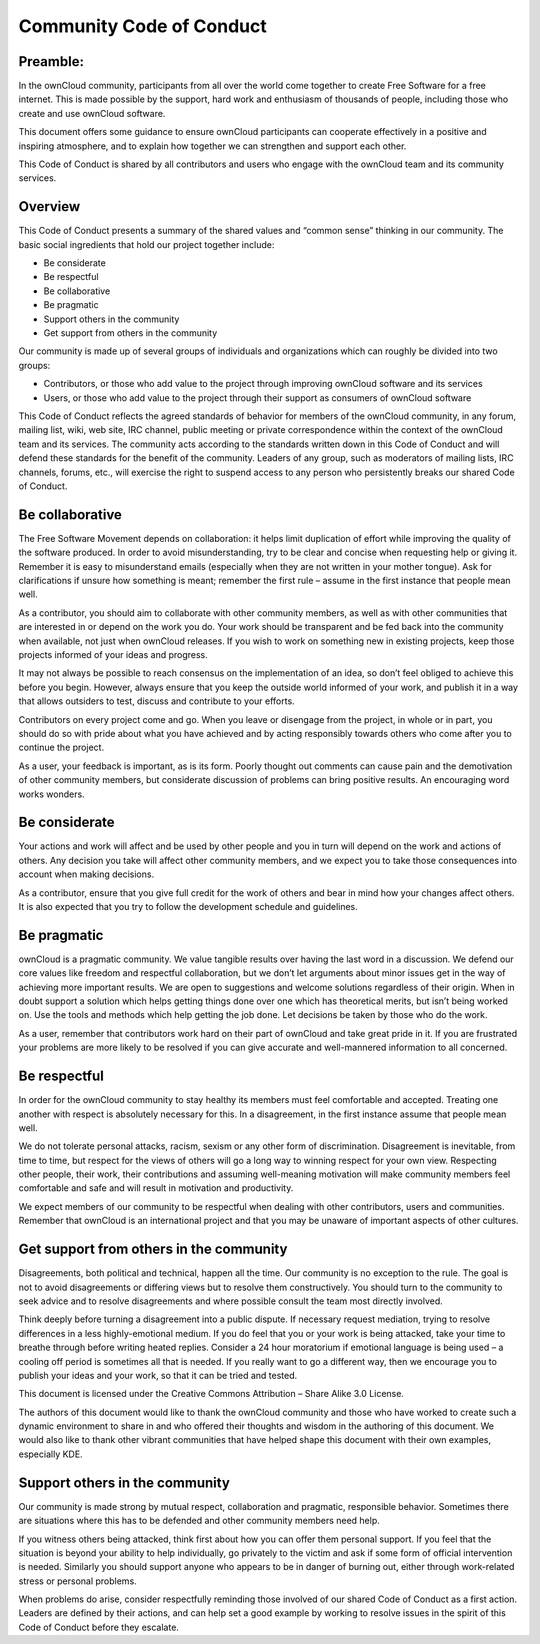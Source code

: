 Community Code of Conduct
=========================

Preamble:
---------

In the ownCloud community, participants from all over the world come together to create Free Software for a free internet. This is made possible by the support, hard work and enthusiasm of thousands of people, including those who create and use ownCloud software.

This document offers some guidance to ensure ownCloud participants can cooperate effectively in a positive and inspiring atmosphere, and to explain how together we can strengthen and support each other.

This Code of Conduct is shared by all contributors and users who engage with the ownCloud team and its community services.

Overview
--------

This Code of Conduct presents a summary of the shared values and “common sense” thinking in our community. The basic social ingredients that hold our project together include:

* Be considerate
* Be respectful
* Be collaborative
* Be pragmatic
* Support others in the community
* Get support from others in the community

Our community is made up of several groups of individuals and organizations which can roughly be divided into two groups:

* Contributors, or those who add value to the project through improving ownCloud software and its services
* Users, or those who add value to the project through their support as consumers of ownCloud software

This Code of Conduct reflects the agreed standards of behavior for members of the ownCloud community, in any forum, mailing list, wiki, web site, IRC channel, public meeting or private correspondence within the context of the ownCloud team and its services. The community acts according to the standards written down in this Code of Conduct and will defend these standards for the benefit of the community. Leaders of any group, such as moderators of mailing lists, IRC channels, forums, etc., will exercise the right to suspend access to any person who persistently breaks our shared Code of Conduct.

Be collaborative
----------------

The Free Software Movement depends on collaboration: it helps limit duplication of effort while improving the quality of the software produced. In order to avoid misunderstanding, try to be clear and concise when requesting help or giving it. Remember it is easy to misunderstand emails (especially when they are not written in your mother tongue). Ask for clarifications if unsure how something is meant; remember the first rule – assume in the first instance that people mean well.

As a contributor, you should aim to collaborate with other community members, as well as with other communities that are interested in or depend on the work you do. Your work should be transparent and be fed back into the community when available, not just when ownCloud releases. If you wish to work on something new in existing projects, keep those projects informed of your ideas and progress.

It may not always be possible to reach consensus on the implementation of an idea, so don’t feel obliged to achieve this before you begin. However, always ensure that you keep the outside world informed of your work, and publish it in a way that allows outsiders to test, discuss and contribute to your efforts.

Contributors on every project come and go. When you leave or disengage from the project, in whole or in part, you should do so with pride about what you have achieved and by acting responsibly towards others who come after you to continue the project.

As a user, your feedback is important, as is its form. Poorly thought out comments can cause pain and the demotivation of other community members, but considerate discussion of problems can bring positive results. An encouraging word works wonders.

Be considerate
--------------

Your actions and work will affect and be used by other people and you in turn will depend on the work and actions of others. Any decision you take will affect other community members, and we expect you to take those consequences into account when making decisions.

As a contributor, ensure that you give full credit for the work of others and bear in mind how your changes affect others. It is also expected that you try to follow the development schedule and guidelines.

Be pragmatic
------------

ownCloud is a pragmatic community. We value tangible results over having the last word in a discussion. We defend our core values like freedom and respectful collaboration, but we don’t let arguments about minor issues get in the way of achieving more important results. We are open to suggestions and welcome solutions regardless of their origin. When in doubt support a solution which helps getting things done over one which has theoretical merits, but isn’t being worked on. Use the tools and methods which help getting the job done. Let decisions be taken by those who do the work.

As a user, remember that contributors work hard on their part of ownCloud and take great pride in it. If you are frustrated your problems are more likely to be resolved if you can give accurate and well-mannered information to all concerned.

Be respectful
-------------

In order for the ownCloud community to stay healthy its members must feel comfortable and accepted. Treating one another with respect is absolutely necessary for this. In a disagreement, in the first instance assume that people mean well.

We do not tolerate personal attacks, racism, sexism or any other form of discrimination. Disagreement is inevitable, from time to time, but respect for the views of others will go a long way to winning respect for your own view. Respecting other people, their work, their contributions and assuming well-meaning motivation will make community members feel comfortable and safe and will result in motivation and productivity.

We expect members of our community to be respectful when dealing with other contributors, users and communities. Remember that ownCloud is an international project and that you may be unaware of important aspects of other cultures.

Get support from others in the community
----------------------------------------

Disagreements, both political and technical, happen all the time. Our community is no exception to the rule. The goal is not to avoid disagreements or differing views but to resolve them constructively. You should turn to the community to seek advice and to resolve disagreements and where possible consult the team most directly involved.

Think deeply before turning a disagreement into a public dispute. If necessary request mediation, trying to resolve differences in a less highly-emotional medium. If you do feel that you or your work is being attacked, take your time to breathe through before writing heated replies. Consider a 24 hour moratorium if emotional language is being used – a cooling off period is sometimes all that is needed. If you really want to go a different way, then we encourage you to publish your ideas and your work, so that it can be tried and tested.

This document is licensed under the Creative Commons Attribution – Share Alike 3.0 License.

The authors of this document would like to thank the ownCloud community and those who have worked to create such a dynamic environment to share in and who offered their thoughts and wisdom in the authoring of this document. We would also like to thank other vibrant communities that have helped shape this document with their own examples, especially KDE.

Support others in the community
-------------------------------

Our community is made strong by mutual respect, collaboration and pragmatic, responsible behavior. Sometimes there are situations where this has to be defended and other community members need help.

If you witness others being attacked, think first about how you can offer them personal support. If you feel that the situation is beyond your ability to help individually, go privately to the victim and ask if some form of official intervention is needed. Similarly you should support anyone who appears to be in danger of burning out, either through work-related stress or personal problems.

When problems do arise, consider respectfully reminding those involved of our shared Code of Conduct as a first action. Leaders are defined by their actions, and can help set a good example by working to resolve issues in the spirit of this Code of Conduct before they escalate.
